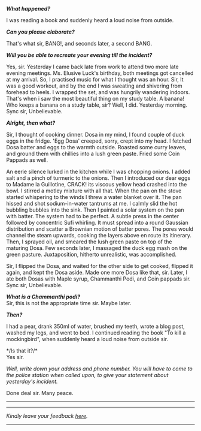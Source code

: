 #+BEGIN_COMMENT
.. title: Crime scene
.. slug: crime-scene
.. date: 2018-10-22 23:00:56 UTC+05:30
.. tags: comedy
.. category: English
.. link: 
.. description: 
.. type: text
#+END_COMMENT


*/What happened?/*

I was reading a book and suddenly heard a loud noise from outside.

*/Can you please elaborate?/*

That's what sir, BANG!, and seconds later, a second BANG.

*/Will you be able to recreate your evening till the incident?/*

Yes, sir. Yesterday I came back late from work to attend two more late evening
meetings. Ms. Elusive Luck's birthday, both meetings got cancelled at my
arrival. So, I practised music for what I thought was an hour.  Sir, It was a
good workout, and by the end I was sweating and shivering from forehead to
heels. I wrapped the set, and was hungrily wandering indoors.  That's when i saw
the most beautiful thing on my study table. A banana!  Who keeps a banana on a
study table, sir? Well, I did. Yesterday morning.  Sync sir, Unbelievable.

*/Alright, then what?/*

Sir, I thought of cooking dinner. Dosa in my mind, I found couple of duck eggs
in the fridge. 'Egg Dosa' creeped, sorry, crept into my head. I fetched Dosa
batter and eggs to the warmth outside. Roasted some curry leaves, and ground
them with chillies into a lush green paste. Fried some Coin Pappads as well.

An eerie silence lurked in the kitchen while I was chopping onions. I added salt
and a pinch of turmeric to the onions. Then I introduced our dear eggs to Madame
la Guillotine, CRACK! its viscous yellow head crashed into the bowl.  I stirred
a motley mixture with all that. When the pan on the stove started whispering to
the winds I threw a water blanket over it. The pan hissed and shot
sodium-in-water tantrums at me. I calmly slid the hot bubbling bubbles into the
sink. Then I painted a solar system on the pan with batter.  The system had to
be perfect. A subtle press in the center followed by concentric Sufi
whirling. It must spread into a round Gaussian distribution and scatter a
Brownian motion of batter pores. The pores would channel the steam upwards,
cooking the layers above en route its itinerary. Then, I sprayed oil, and
smeared the lush green paste on top of the maturing Dosa.  Few seconds later, I
massaged the duck egg mash on the green pasture.  Juxtaposition, hitherto
unrealistic, was accomplished.

Sir, I flipped the Dosa, and waited for the other side to get cooked, flipped it
again, and kept the Dosa aside. Made one more Dosa like that, sir. Later, I ate
both Dosas with Maple syrup, Chammanthi Podi, and Coin pappads sir.  
Sync sir, Unbelievable.

*/What is a Chammanthi podi?/* \\
Sir, this is not the appropriate time sir. Maybe later.

*/Then?/*

I had a pear, drank 350ml of water, brushed my teeth, wrote a blog post, washed
my legs, and went to bed. I continued reading the book "To kill a mockingbird",
when suddenly heard a loud noise from outside sir.

*/Is that it?/*\\
Yes sir.

/Well, write down your address and phone number. You will have to come to the/
/police station when called upon, to give your statement about yesterday's/
/incident./

Done deal sir. Many peace.

--------------------------------------------------


----------------------------------
/Kindly leave your feedback [[https://twitter.com/mind_toilet/status/1308332694489587714?s=20][here]]./
----------------------------------
